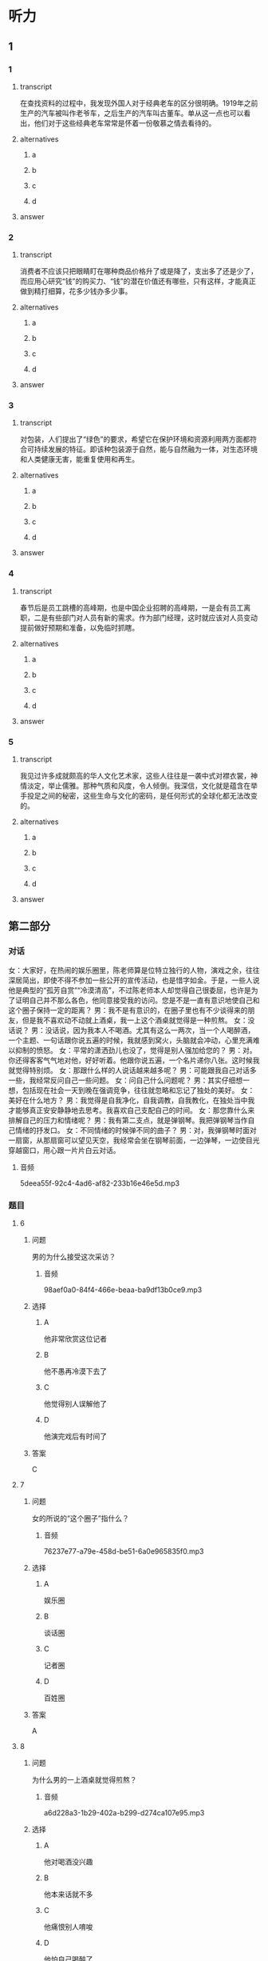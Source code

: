 * 听力

** 1

*** 1

**** transcript

在查找资料的过程中，我发现外国人对于经典老车的区分很明确。1919年之前生产的汽车被叫作老爷车，之后生产的汽车叫古董车。单从这一点也可以看出，他们对于这些经典老车常常是怀着一份敬慕之情去看待的。

**** alternatives

***** a



***** b



***** c



***** d



**** answer



*** 2

**** transcript

消费者不应该只把眼睛盯在哪种商品价格升了或是降了，支出多了还是少了，而应用心研究“钱”的购买力、“钱”的潜在价值还有哪些，只有这样，才能真正做到精打细算，花多少钱办多少事。

**** alternatives

***** a



***** b



***** c



***** d



**** answer



*** 3

**** transcript

对包装，人们提出了“绿色”的要求，希望它在保护环境和资源利用两方面都符合可持续发展的特征。即该种包装源于自然，能与自然融为一体，对生态环境和人类健康无害，能重复使用和再生。

**** alternatives

***** a



***** b



***** c



***** d



**** answer



*** 4

**** transcript

春节后是员工跳槽的高峰期，也是中国企业招聘的高峰期，一是会有员工离职，二是有些部门对人员有新的需求。作为部门经理，这时就应该对人员变动提前做好预期和准备，以免临时抓瞎。

**** alternatives

***** a



***** b



***** c



***** d



**** answer



*** 5

**** transcript

我见过许多成就颇高的华人文化艺术家，这些人往往是一袭中式对襟衣裳，神情淡定，举止儒雅。那种气质和风度，令人倾倒。我深信，文化就是蕴含在举手投足之间的秘密，这些生命与文化的密码，是任何形式的全球化都无法改变的。

**** alternatives

***** a



***** b



***** c



***** d



**** answer

**  第二部分
:PROPERTIES:
:ID: 20b7b77a-ed15-491c-97c6-1d1ac47d4c03
:NOTETYPE: content-with-audio-5-multiple-choice-exercises
:END:

*** 对话

女：大家好，在热闹的娱乐圈里，陈老师算是位特立独行的人物，演戏之余，往往深居简出，即使不得不参加一些公开的宣传活动，也是惜字如金。于是，一些人说他是典型的“孤芳自赏”“冷漠清高”，不过陈老师本人却觉得自己很委屈，也许是为了证明自己并不那么各色，他同意接受我的访问。您是不是一直有意识地使自己和这个圈子保持一定的距离？
男：我不是有意识的，在圈子里也有不少谈得来的朋友，但是我不喜欢动不动就上酒桌，我一上这个酒桌就觉得是一种煎熬。
女：没话说？
男：没话说，因为我本人不喝酒。尤其有这么一两次，当一个人喝醉酒，一个主题、一句话跟你说五遍的时候，我就感到窝火，头脑就会冲动，心里充满难以抑制的愤怒。
女：平常的潇洒劲儿也没了，觉得是别人强加给您的？
男：对。你还得客客气气地对他，好好听着。他跟你说五遍，一个名片递你八张。这时候我就觉得特别烦。
女：那跟什么样的人说话越来越多呢？
男：可能跟我自己对话多一些，我经常反问自己一些问题。
女：问自己什么问题呢？
男：其实仔细想一想，包括现在社会一天到晚在强调竞争，往往就忽略和忘记了独处的美好。
女：美好在什么地方？
男：我觉得是自我净化，自我调教，自我教化，在独处当中我才能够真正安安静静地去思考。我喜欢自己支配自己的时间。
女：那您靠什么来排解自己的压力和情绪呢？
男：我有第二支点，就是弹钢琴。我把弹钢琴当作自己情绪的抒发口。
女：不同情绪的时候弹不同的曲子？
男：对，我弹钢琴时面对一扇窗，从那扇窗可以望见天空，我经常会坐在钢琴前面，一边弹琴，一边使目光穿越窗口，用心跟一片片白云对话。

**** 音频

5deea55f-92c4-4ad6-af82-233b16e46e5d.mp3

*** 题目

**** 6
:PROPERTIES:
:ID: 5f856b35-21ee-4cd6-bd75-2c7d5c5c2f43
:END:

***** 问题

男的为什么接受这次采访？

****** 音频

98aef0a0-84f4-466e-beaa-ba9df13b0ce9.mp3

***** 选择

****** A

他非常欣赏这位记者

****** B

他不愚再冷漠下去了

****** C

他觉得别人误解他了

****** D

他演完戏后有时间了

***** 答案

C

**** 7
:PROPERTIES:
:ID: eb766336-c3be-4eab-8c8f-4eb0193ae15c
:END:

***** 问题

女的所说的“这个圈子”指什么？

****** 音频

76237e77-a79e-458d-be51-6a0e965835f0.mp3

***** 选择

****** A

娱乐圈

****** B

谈话圈

****** C

记者圈

****** D

百姓圈

***** 答案

A

**** 8
:PROPERTIES:
:ID: 93a54d20-60cc-4508-9ae0-5b7ef97b94f2
:END:

***** 问题

为什么男的一上酒桌就觉得煎熬？

****** 音频

a6d228a3-1b29-402a-b299-d274ca107e95.mp3

***** 选择

****** A

他对喝酒没兴趣

****** B

他本来话就不多

****** C

他痛恨别人唷唆

****** D

他怕自己喝醉了

***** 答案

A

**** 9
:PROPERTIES:
:ID: c42ee668-2434-4539-858c-a8c4eff9dca5
:END:

***** 问题

男的为什么喜欢独处？

****** 音频

869aeeaa-a439-4558-9c44-aacac0191dea.mp3

***** 选择

****** A

可以赢得竞争

****** B

可以静心思考

****** C

可以排解压力

****** D

可以听钢琴曲

***** 答案

B

**** 10
:PROPERTIES:
:ID: 5d4c771a-2656-4976-84d4-e861d4fe9102
:END:

***** 问题

关于男的，下列哪项正确？

****** 音频

6284eb64-cf1b-4fc2-b6e7-8cdecb0ad824.mp3

***** 选择

****** A

他只懂得自我欣赏

****** B

他的性格非常冲动

****** C

他很冷漠看不起人

****** D

他喜欢安静和思考

***** 答案

D

